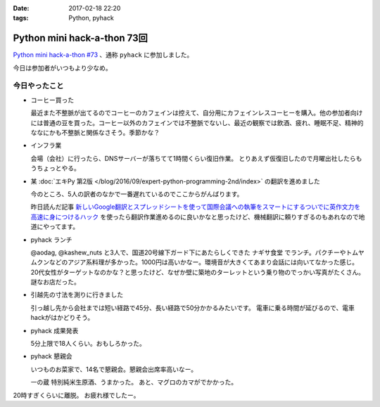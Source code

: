 :date: 2017-02-18 22:20
:tags: Python, pyhack

========================================
Python mini hack-a-thon 73回
========================================

`Python mini hack-a-thon #73`_ 、通称 ``pyhack`` に参加しました。

.. _Python mini hack-a-thon #73: https://pyhack.connpass.com/event/49984/

今日は参加者がいつもより少なめ。

今日やったこと
==================

* コーヒー買った

  最近また不整脈が出てるのでコーヒーのカフェインは控えて、自分用にカフェインレスコーヒーを購入。他の参加者向けには普通の豆を買った。コーヒー以外のカフェインでは不整脈でないし、最近の観察では飲酒、疲れ、睡眠不足、精神的ななにかも不整脈と関係なさそう。季節かな？

  .. raw:: html

     <blockquote class="twitter-tweet" data-lang="ja"><p lang="ja" dir="ltr">今日のコーヒー。 Decafe (@ UCC Cafe Mercado 新宿高島屋店 (B1F) in Shibuya, Tōkyō-to) <a href="https://t.co/KZ5uwJJrRa">https://t.co/KZ5uwJJrRa</a> <a href="https://t.co/ai0nXLsF43">pic.twitter.com/ai0nXLsF43</a></p>&mdash; Takayuki Shimizukawa (@shimizukawa) <a href="https://twitter.com/shimizukawa/status/832768532077215744">2017年2月18日</a></blockquote>
     <script async src="//platform.twitter.com/widgets.js" charset="utf-8"></script>

* インフラ業

  会場（会社）に行ったら、DNSサーバーが落ちてて1時間くらい復旧作業。
  とりあえず仮復旧したので月曜出社したらもうちょっとやる。

* 某 :doc:`エキPy 第2版 </blog/2016/09/expert-python-programming-2nd/index>` の翻訳を進めました

  今のところ、5人の訳者のなかで一番遅れているのでここからがんばります。

  昨日読んだ記事 `新しいGoogle翻訳とスプレッドシートを使って国際会議への執筆をスマートにするついでに英作文力を高速に身につけるハック`_ を使ったら翻訳作業進めるのに良いかなと思ったけど、機械翻訳に頼りすぎるのもあれなので地道にやってます。

.. _新しいGoogle翻訳とスプレッドシートを使って国際会議への執筆をスマートにするついでに英作文力を高速に身につけるハック: http://aki.shirai.as/2017/02/google-translate-and-spreadsheet-for-international-submission/

* pyhack ランチ

  @aodag, @kashew_nuts と3人で、国道20号線下ガード下にあたらしくできた ``ナギサ食堂`` でランチ。パクチーやトムヤムクンなどのアジア系料理が多かった。1000円は高いかなー。環境音が大きくてあまり会話には向いてなかった感じ。20代女性がターゲットなのかな？と思ったけど、なぜか壁に築地のターレットという乗り物のでっかい写真がたくさん。謎なお店だった。

  .. raw:: html

     <blockquote class="twitter-tweet" data-lang="ja"><p lang="ja" dir="ltr">スパイシー豚サテ丼、結構うまい。1000円は高いかな (@ サナギ 新宿 in 新宿区, 東京都) <a href="https://t.co/IUa7VljDWl">https://t.co/IUa7VljDWl</a> <a href="https://t.co/8oYpfDdLdG">pic.twitter.com/8oYpfDdLdG</a></p>&mdash; Takayuki Shimizukawa (@shimizukawa) <a href="https://twitter.com/shimizukawa/status/832799756766175233">2017年2月18日</a></blockquote>
     <script async src="//platform.twitter.com/widgets.js" charset="utf-8"></script>

* 引越先の寸法を測りに行きました

  引っ越し先から会社までは短い経路で45分、長い経路で50分かかるみたいです。
  電車に乗る時間が延びるので、電車hackがはかどりそう。

* pyhack 成果発表

  5分上限で18人くらい。おもしろかった。

  .. raw:: html

     <blockquote class="twitter-tweet" data-lang="ja"><p lang="ja" dir="ltr">今日の成果発表してます <a href="https://twitter.com/hashtag/pyhack?src=hash">#pyhack</a> <a href="https://t.co/H4Bro7dLHw">pic.twitter.com/H4Bro7dLHw</a></p>&mdash; Takayuki Shimizukawa (@shimizukawa) <a href="https://twitter.com/shimizukawa/status/832877082183020548">2017年2月18日</a></blockquote>
     <script async src="//platform.twitter.com/widgets.js" charset="utf-8"></script>

* pyhack 懇親会

  いつものお菜家で、14名で懇親会。懇親会出席率高いなー。

  一の蔵 特別純米生原酒、うまかった。
  あと、マグロのカマがでかかった。

  .. raw:: html

     <blockquote class="twitter-tweet" data-lang="ja"><p lang="ja" dir="ltr">一の蔵 特別純米生原酒、と、お通しのひとくち餃子？ <a href="https://twitter.com/hashtag/pyhack?src=hash">#pyhack</a> (@ お菜家 in 渋谷区, 東京都) <a href="https://t.co/OZlL1zHQGH">https://t.co/OZlL1zHQGH</a> <a href="https://t.co/qQ2XOpjTA3">pic.twitter.com/qQ2XOpjTA3</a></p>&mdash; Takayuki Shimizukawa (@shimizukawa) <a href="https://twitter.com/shimizukawa/status/832895344484708352">2017年2月18日</a></blockquote>
     <script async src="//platform.twitter.com/widgets.js" charset="utf-8"></script>

20時すぎくらいに離脱。
お疲れ様でしたー。

